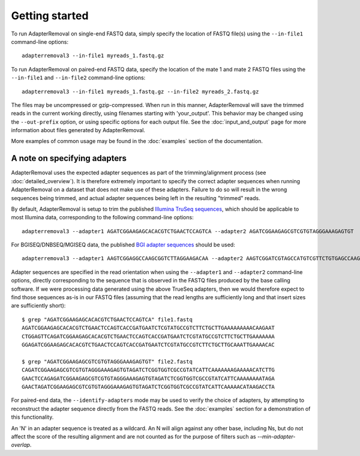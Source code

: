 .. highlight:: Bash

Getting started
===============

To run AdapterRemoval on single-end FASTQ data, simply specify the location of FASTQ file(s) using the ``--in-file1`` command-line options::

	adapterremoval3 --in-file1 myreads_1.fastq.gz

To run AdapterRemoval on paired-end FASTQ data, specify the location of the mate 1 and mate 2 FASTQ files using the ``--in-file1`` and ``--in-file2`` command-line options::

    adapterremoval3 --in-file1 myreads_1.fastq.gz --in-file2 myreads_2.fastq.gz

The files may be uncompressed or gzip-compressed. When run in this manner, AdapterRemoval will save the trimmed reads in the current working directly, using filenames starting with 'your_output'. This behavior may be changed using the ``--out-prefix`` option, or using specific options for each output file. See the :doc:`input_and_output` page for more information about files generated by AdapterRemoval.

More examples of common usage may be found in the :doc:`examples` section of the documentation.


A note on specifying adapters
-----------------------------

AdapterRemoval uses the expected adapter sequences as part of the trimming/alignment process (see :doc:`detailed_overview`). It is therefore extremely important to specify the correct adapter sequences when running AdapterRemoval on a dataset that does not make use of these adapters. Failure to do so will result in the wrong sequences being trimmed, and actual adapter sequences being left in the resulting "trimmed" reads.

By default, AdapterRemoval is setup to trim the published `Illumina TruSeq sequences`_, which should be applicable to most Illumina data, corresponding to the following command-line options::

    adapterremoval3 --adapter1 AGATCGGAAGAGCACACGTCTGAACTCCAGTCA --adapter2 AGATCGGAAGAGCGTCGTGTAGGGAAAGAGTGT

For BGISEQ/DNBSEQ/MGISEQ data, the published `BGI adapter sequences`_ should be used::

    adapterremoval3 --adapter1 AAGTCGGAGGCCAAGCGGTCTTAGGAAGACAA --adapter2 AAGTCGGATCGTAGCCATGTCGTTCTGTGAGCCAAGGAGTTG

Adapter sequences are specified in the read orientation when using the ``--adapter1`` and ``--adapter2`` command-line options, directly corresponding to the sequence that is observed in the FASTQ files produced by the base calling software. If we were processing data generated using the above TrueSeq adapters, then we would therefore expect to find those sequences as-is in our FASTQ files (assuming that the read lengths are sufficiently long and that insert sizes are sufficiently short)::

    $ grep "AGATCGGAAGAGCACACGTCTGAACTCCAGTCA" file1.fastq
    AGATCGGAAGAGCACACGTCTGAACTCCAGTCACCGATGAATCTCGTATGCCGTCTTCTGCTTGAAAAAAAAACAAGAAT
    CTGGAGTTCAGATCGGAAGAGCACACGTCTGAACTCCAGTCACCGATGAATCTCGTATGCCGTCTTCTGCTTGAAAAAAA
    GGAGATCGGAAGAGCACACGTCTGAACTCCAGTCACCGATGAATCTCGTATGCCGTCTTCTGCTTGCAAATTGAAAACAC

    $ grep "AGATCGGAAGAGCGTCGTGTAGGGAAAGAGTGT" file2.fastq
    CAGATCGGAAGAGCGTCGTGTAGGGAAAGAGTGTAGATCTCGGTGGTCGCCGTATCATTCAAAAAAAGAAAAACATCTTG
    GAACTCCAGAGATCGGAAGAGCGTCGTGTAGGGAAAGAGTGTAGATCTCGGTGGTCGCCGTATCATTCAAAAAAAATAGA
    GAACTAGATCGGAAGAGCGTCGTGTAGGGAAAGAGTGTAGATCTCGGTGGTCGCCGTATCATTCAAAAACATAAGACCTA

For paired-end data, the ``--identify-adapters`` mode may be used to verify the choice of adapters, by attempting to reconstruct the adapter sequence directly from the FASTQ reads. See the :doc:`examples` section for a demonstration of this functionality.

An 'N' in an adapter sequence is treated as a wildcard. An N will align against any other base, including Ns, but do not affect the score of the resulting alignment and are not counted as for the purpose of filters such as `--min-adapter-overlap`.


.. _Illumina TruSeq sequences: https://emea.support.illumina.com/bulletins/2016/12/what-sequences-do-i-use-for-adapter-trimming.html
.. _BGI adapter sequences: https://en.mgitech.cn/Download/download_file/id/71
